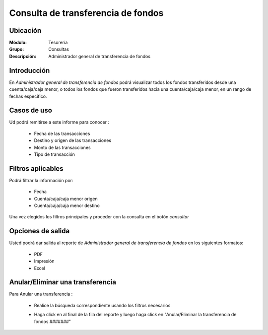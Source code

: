 ===================================
Consulta de transferencia de fondos
===================================

Ubicación
---------

:Módulo:
 Tesorería

:Grupo:
 Consultas

:Descripción:
  Administrador general de transferencia de fondos

Introducción
------------

En *Administrador general de transferencia de fondos* podrá visualizar todos los fondos transferidos desde una cuenta/caja/caja menor, o todos los fondos que fueron transferidos hacia una cuenta/caja/caja menor, en un rango de fechas específico.

	 .. figure:: images/transferfondos/6.png
 		 :align: center


Casos de uso
------------

Ud podrá remitirse a este informe para conocer :

	- Fecha de las transacciones
	- Destino y origen de las transacciones
	- Monto de las transacciones
	- Tipo de transacción


Filtros aplicables
------------------
Podrá filtrar la información por:

	- Fecha
	- Cuenta/caja/caja menor origen
	- Cuenta/caja/caja menor destino


Una vez elegidos los filtros principales y proceder con la consulta en el botón |btn_ok.bmp| *consultar* 

Opciones de salida
------------------
Usted podrá dar salida al reporte de *Administrador general de transferencia de fondos* en los siguientes formatos:

	- |pdf_logo.gif| PDF 
	- |printer_q.bmp| Impresión
	- |excel.bmp| Excel

Anular/Eliminar una transferencia
---------------------------------

Para Anular una transferencia :

	- Realice la búsqueda correspondiente usando los filtros necesarios	
	- Haga click en |export1.gif| al final de la fila del reporte y luego haga click en "Anular/Eliminar la transferencia de fondos #######"



 		.. figure:: images/transferfondos/2.png
 				:align: center
 				
.. |export1.gif| image:: /_images/generales/export1.gif
.. |pdf_logo.gif| image:: /_images/generales/pdf_logo.gif
.. |excel.bmp| image:: /_images/generales/excel.bmp
.. |codbar.png| image:: /_images/generales/codbar.png
.. |printer_q.bmp| image:: /_images/generales/printer_q.bmp
.. |calendaricon.gif| image:: /_images/generales/calendaricon.gif
.. |gear.bmp| image:: /_images/generales/gear.bmp
.. |openfolder.bmp| image:: /_images/generales/openfold.bmp
.. |library_listview.bmp| image:: /_images/generales/library_listview.png
.. |plus.bmp| image:: /_images/generales/plus.bmp
.. |wzedit.bmp| image:: /_images/generales/wzedit.bmp
.. |buscar.bmp| image:: /_images/generales/buscar.bmp
.. |delete.bmp| image:: /_images/generales/delete.bmp
.. |btn_ok.bmp| image:: /_images/generales/btn_ok.bmp
.. |refresh.bmp| image:: /_images/generales/refresh.bmp
.. |descartar.bmp| image:: /_images/generales/descartar.bmp
.. |save.bmp| image:: /_images/generales/save.bmp
.. |wznew.bmp| image:: /_images/generales/wznew.bmp